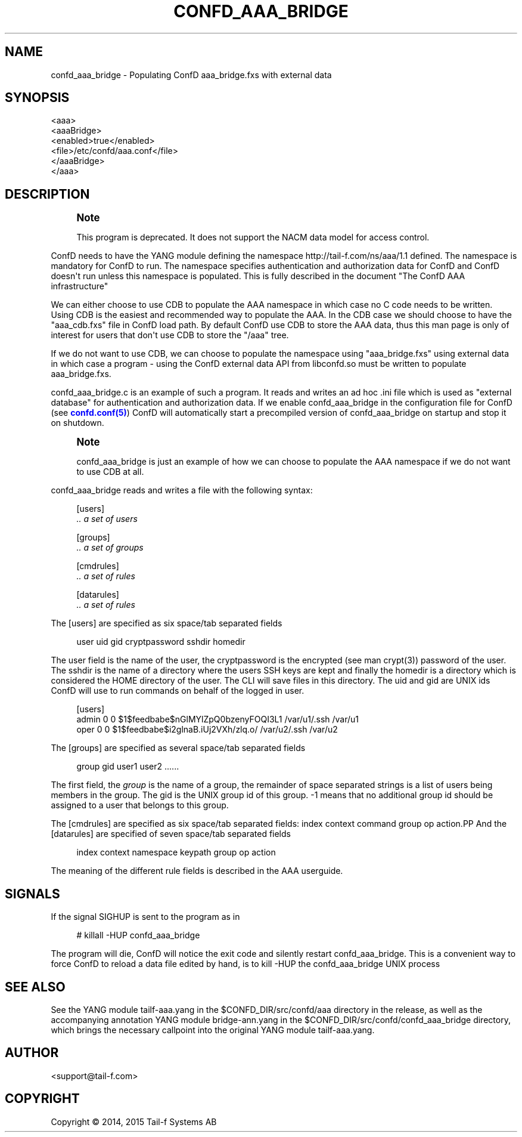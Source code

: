 '\" t
.\"     Title: confd_aaa_bridge
.\"    Author:  <support@tail-f.com>
.\" Generator: DocBook XSL Stylesheets v1.78.1 <http://docbook.sf.net/>
.\"      Date: 03/18/2015
.\"    Manual: ConfD Manual
.\"    Source: Tail-f Systems
.\"  Language: English
.\"
.TH "CONFD_AAA_BRIDGE" "1" "03/18/2015" "Tail-f Systems" "ConfD Manual"
.\" -----------------------------------------------------------------
.\" * Define some portability stuff
.\" -----------------------------------------------------------------
.\" ~~~~~~~~~~~~~~~~~~~~~~~~~~~~~~~~~~~~~~~~~~~~~~~~~~~~~~~~~~~~~~~~~
.\" http://bugs.debian.org/507673
.\" http://lists.gnu.org/archive/html/groff/2009-02/msg00013.html
.\" ~~~~~~~~~~~~~~~~~~~~~~~~~~~~~~~~~~~~~~~~~~~~~~~~~~~~~~~~~~~~~~~~~
.ie \n(.g .ds Aq \(aq
.el       .ds Aq '
.\" -----------------------------------------------------------------
.\" * set default formatting
.\" -----------------------------------------------------------------
.\" disable hyphenation
.nh
.\" disable justification (adjust text to left margin only)
.ad l
.\" -----------------------------------------------------------------
.\" * MAIN CONTENT STARTS HERE *
.\" -----------------------------------------------------------------
.SH "NAME"
confd_aaa_bridge \- Populating ConfD aaa_bridge\&.fxs with external data
.SH "SYNOPSIS"
.sp
.nf
<aaa>
    <aaaBridge>
      <enabled>true</enabled>
      <file>/etc/confd/aaa\&.conf</file>
    </aaaBridge>
  </aaa>
.fi
.SH "DESCRIPTION"
.if n \{\
.sp
.\}
.RS 4
.it 1 an-trap
.nr an-no-space-flag 1
.nr an-break-flag 1
.br
.ps +1
\fBNote\fR
.ps -1
.br
.PP
This program is deprecated\&. It does not support the NACM data model for access control\&.
.sp .5v
.RE
.PP
ConfD needs to have the YANG module defining the namespace
http://tail\-f\&.com/ns/aaa/1\&.1
defined\&. The namespace is mandatory for ConfD to run\&. The namespace specifies authentication and authorization data for ConfD and ConfD doesn\*(Aqt run unless this namespace is populated\&. This is fully described in the document "The ConfD AAA infrastructure"
.PP
We can either choose to use CDB to populate the AAA namespace in which case no C code needs to be written\&. Using CDB is the easiest and recommended way to populate the AAA\&. In the CDB case we should choose to have the "aaa_cdb\&.fxs" file in ConfD load path\&. By default ConfD use CDB to store the AAA data, thus this man page is only of interest for users that don\*(Aqt use CDB to store the "/aaa" tree\&.
.PP
If we do not want to use CDB, we can choose to populate the namespace using "aaa_bridge\&.fxs" using external data in which case a program \- using the ConfD external data API from libconfd\&.so must be written to populate aaa_bridge\&.fxs\&.
.PP
confd_aaa_bridge\&.c is an example of such a program\&. It reads and writes an ad hoc \&.ini file which is used as "external database" for authentication and authorization data\&. If we enable confd_aaa_bridge in the configuration file for ConfD (see
\m[blue]\fBconfd\&.conf(5)\fR\m[]) ConfD will automatically start a precompiled version of confd_aaa_bridge on startup and stop it on shutdown\&.
.if n \{\
.sp
.\}
.RS 4
.it 1 an-trap
.nr an-no-space-flag 1
.nr an-break-flag 1
.br
.ps +1
\fBNote\fR
.ps -1
.br
.PP
confd_aaa_bridge is just an example of how we can choose to populate the AAA namespace if we do not want to use CDB at all\&.
.sp .5v
.RE
.PP
confd_aaa_bridge reads and writes a file with the following syntax:
.sp
.if n \{\
.RS 4
.\}
.nf
[users]
\fI \&.\&. a set of users\fR

[groups]
\fI \&.\&. a set of groups\fR

[cmdrules]
\fI \&.\&. a set of rules\fR

[datarules]
\fI \&.\&. a set of rules\fR
.fi
.if n \{\
.RE
.\}
.PP
The
[users]
are specified as six space/tab separated fields
.sp
.if n \{\
.RS 4
.\}
.nf
  user    uid   gid cryptpassword   sshdir  homedir
.fi
.if n \{\
.RE
.\}
.PP
The
user
field is the name of the user, the
cryptpassword
is the encrypted (see man crypt(3)) password of the user\&. The
sshdir
is the name of a directory where the users SSH keys are kept and finally the
homedir
is a directory which is considered the HOME directory of the user\&. The CLI will save files in this directory\&. The uid and gid are UNIX ids ConfD will use to run commands on behalf of the logged in user\&.
.sp
.if n \{\
.RS 4
.\}
.nf
[users]
admin 0 0 $1$feedbabe$nGlMYlZpQ0bzenyFOQI3L1 /var/u1/\&.ssh /var/u1
oper  0 0 $1$feedbabe$i2glnaB\&.iUj2VXh/zlq\&.o/ /var/u2/\&.ssh /var/u2
.fi
.if n \{\
.RE
.\}
.PP
The
[groups]
are specified as several space/tab separated fields
.sp
.if n \{\
.RS 4
.\}
.nf
group   gid user1 user2 \&.\&.\&.\&.\&.\&.
.fi
.if n \{\
.RE
.\}
.PP
The first field, the
\fIgroup\fR
is the name of a group, the remainder of space separated strings is a list of users being members in the group\&. The gid is the UNIX group id of this group\&. \-1 means that no additional group id should be assigned to a user that belongs to this group\&.
.PP
The
[cmdrules]
are specified as six space/tab separated fields:
index  context  command  group  op  action.PP
And the
[datarules]
are specified of seven space/tab separated fields
.sp
.if n \{\
.RS 4
.\}
.nf
index  context  namespace  keypath  group  op  action
.fi
.if n \{\
.RE
.\}
.PP
The meaning of the different rule fields is described in the AAA userguide\&.
.SH "SIGNALS"
.PP
If the signal SIGHUP is sent to the program as in
.sp
.if n \{\
.RS 4
.\}
.nf
# killall \-HUP confd_aaa_bridge
.fi
.if n \{\
.RE
.\}
.PP
The program will die, ConfD will notice the exit code and silently restart confd_aaa_bridge\&. This is a convenient way to force ConfD to reload a data file edited by hand, is to kill \-HUP the confd_aaa_bridge UNIX process
.SH "SEE ALSO"
.PP
See the YANG module
tailf\-aaa\&.yang
in the
$CONFD_DIR/src/confd/aaa
directory in the release, as well as the accompanying annotation YANG module
bridge\-ann\&.yang
in the
$CONFD_DIR/src/confd/confd_aaa_bridge
directory, which brings the necessary callpoint into the original YANG module
tailf\-aaa\&.yang\&.
.SH "AUTHOR"
.PP
 <\&support@tail\-f\&.com\&>
.RS 4
.RE
.SH "COPYRIGHT"
.br
Copyright \(co 2014, 2015 Tail-f Systems AB
.br
